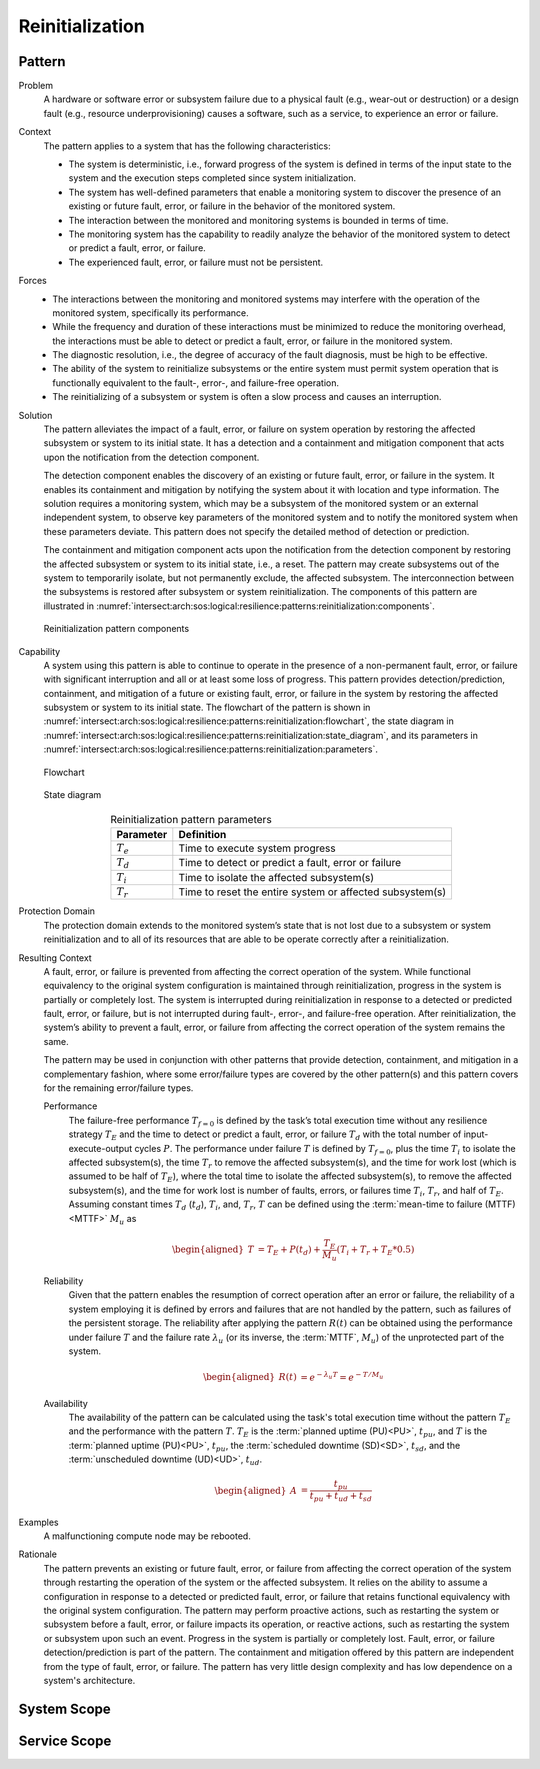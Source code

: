 .. _intersect:arch:sos:logical:resilience:patterns:reinitialization:

Reinitialization
================

.. todo:: Provide an introduction (maybe reuse content from and refer to the
          strategy, architectural and structural patterns).

.. _intersect:arch:sos:logical:resilience:patterns:reinitialization:pattern:

Pattern
-------

Problem
   A hardware or software error or subsystem failure due to a physical fault
   (e.g., wear-out or destruction) or a design fault (e.g., resource
   underprovisioning) causes a software, such as a service, to experience an
   error or failure.

Context
   The pattern applies to a system that has the following characteristics:
   
   -  The system is deterministic, i.e., forward progress of the system is
      defined in terms of the input state to the system and the execution steps
      completed since system initialization.
   
   -  The system has well-defined parameters that enable a monitoring system to
      discover the presence of an existing or future fault, error, or failure
      in the behavior of the monitored system.
   
   -  The interaction between the monitored and monitoring systems is bounded
      in terms of time.
   
   -  The monitoring system has the capability to readily analyze the behavior
      of the monitored system to detect or predict a fault, error, or failure.
   
   -  The experienced fault, error, or failure must not be persistent.

Forces
   -  The interactions between the monitoring and monitored systems may
      interfere with the operation of the monitored system, specifically its
      performance.
   
   -  While the frequency and duration of these interactions must be minimized
      to reduce the monitoring overhead, the interactions must be able to
      detect or predict a fault, error, or failure in the monitored system.
   
   -  The diagnostic resolution, i.e., the degree of accuracy of the fault
      diagnosis, must be high to be effective.
   
   -  The ability of the system to reinitialize subsystems or the entire system
      must permit system operation that is functionally equivalent to the
      fault-, error-, and failure-free operation.
   
   -  The reinitializing of a subsystem or system is often a slow process and
      causes an interruption.

Solution
   The pattern alleviates the impact of a fault, error, or failure on system
   operation by restoring the affected subsystem or system to its initial
   state. It has a detection and a containment and mitigation component that
   acts upon the notification from the detection component.
   
   The detection component enables the discovery of an existing or future
   fault, error, or failure in the system. It enables its containment and
   mitigation by notifying the system about it with location and type
   information. The solution requires a monitoring system, which may be a
   subsystem of the monitored system or an external independent system, to
   observe key parameters of the monitored system and to notify the monitored
   system when these parameters deviate. This pattern does not specify the
   detailed method of detection or prediction.
   
   The containment and mitigation component acts upon the notification from the
   detection component by restoring the affected subsystem or system to its
   initial state, i.e., a reset. The pattern may create subsystems out of the
   system to temporarily isolate, but not permanently exclude, the affected
   subsystem. The interconnection between the subsystems is restored after
   subsystem or system reinitialization. The components of this pattern are
   illustrated in
   :numref:`intersect:arch:sos:logical:resilience:patterns:reinitialization:components`.
   
   .. figure:: reinitialization/components.png
      :name: intersect:arch:sos:logical:resilience:patterns:reinitialization:components
      :align: center
      :alt: Reinitialization pattern components
   
      Reinitialization pattern components

Capability
   A system using this pattern is able to continue to operate in the presence
   of a non-permanent fault, error, or failure with significant interruption
   and all or at least some loss of progress. This pattern provides
   detection/prediction, containment, and mitigation of a future or existing
   fault, error, or failure in the system by restoring the affected subsystem
   or system to its initial state. The flowchart of the pattern is shown in
   :numref:`intersect:arch:sos:logical:resilience:patterns:reinitialization:flowchart`,
   the state diagram in
   :numref:`intersect:arch:sos:logical:resilience:patterns:reinitialization:state_diagram`,
   and its parameters in
   :numref:`intersect:arch:sos:logical:resilience:patterns:reinitialization:parameters`.
   
   .. figure:: reinitialization/flowchart.png
      :name: intersect:arch:sos:logical:resilience:patterns:reinitialization:flowchart
      :align: center
      :alt: Flowchart
   
      Flowchart
   
   .. figure:: reinitialization/state_diagram.png
      :name: intersect:arch:sos:logical:resilience:patterns:reinitialization:state_diagram
      :align: center
      :alt: State diagram
   
      State diagram
   
   .. table:: Reinitialization pattern parameters
      :name: intersect:arch:sos:logical:resilience:patterns:reinitialization:parameters
      :align: center
      
      +---------------+----------------------------------------------------------+
      | Parameter     | Definition                                               |
      +===============+==========================================================+
      | :math:`T_{e}` | Time to execute system progress                          |
      +---------------+----------------------------------------------------------+
      | :math:`T_{d}` | Time to detect or predict a fault, error or failure      |
      +---------------+----------------------------------------------------------+
      | :math:`T_{i}` | Time to isolate the affected subsystem(s)                |
      +---------------+----------------------------------------------------------+
      | :math:`T_{r}` | Time to reset the entire system or affected subsystem(s) |
      +---------------+----------------------------------------------------------+

Protection Domain
   The protection domain extends to the monitored system’s state that is not
   lost due to a subsystem or system reinitialization and to all of its
   resources that are able to be operate correctly after a reinitialization.

Resulting Context
   A fault, error, or failure is prevented from affecting the correct operation
   of the system. While functional equivalency to the original system
   configuration is maintained through reinitialization, progress in the system
   is partially or completely lost. The system is interrupted during
   reinitialization in response to a detected or predicted fault, error, or
   failure, but is not interrupted during fault-, error-, and failure-free
   operation. After reinitialization, the system’s ability to prevent a fault,
   error, or failure from affecting the correct operation of the system remains
   the same.

   The pattern may be used in conjunction with other patterns that provide
   detection, containment, and mitigation in a complementary fashion, where
   some error/failure types are covered by the other pattern(s) and this
   pattern covers for the remaining error/failure types.

   Performance
      The failure-free performance :math:`T_{f=0}` is defined by the task’s
      total execution time without any resilience strategy :math:`T_{E}` and
      the time to detect or predict a fault, error, or failure :math:`T_{d}`
      with the total number of input-execute-output cycles :math:`P`. The
      performance under failure :math:`T` is defined by :math:`T_{f=0}`, plus
      the time :math:`T_{i}` to isolate the affected subsystem(s), the time
      :math:`T_{r}` to remove the affected subsystem(s), and the time for work
      lost (which is assumed to be half of :math:`T_{E}`), where the total
      time to isolate the affected subsystem(s), to remove the affected
      subsystem(s), and the time for work lost is number of faults, errors, or
      failures time :math:`T_{i}`, :math:`T_{r}`, and half of :math:`T_{E}`.
      Assuming constant times :math:`T_{d}` (:math:`t_{d}`), :math:`T_{i}`,
      and, :math:`T_{r}`, :math:`T` can be defined using the :term:`mean-time
      to failure (MTTF)<MTTF>` :math:`M_{u}` as

      .. math::
      
         \begin{aligned}
           T &=  T_{E} + P(t_{d}) + \frac{T_{E}}{M_{u}} \left(T_{i} + T_{r} + T_{E}*0.5\right)
         \end{aligned}
      
   Reliability
      Given that the pattern enables the resumption of correct operation after
      an error or failure, the reliability of a system employing it is defined
      by errors and failures that are not handled by the pattern, such as
      failures of the persistent storage. The reliability after applying the
      pattern :math:`R(t)` can be obtained using the performance under failure
      :math:`T` and the failure rate :math:`\lambda_{u}` (or its inverse, the
      :term:`MTTF`, :math:`M_{u}`) of the unprotected part of the system.

      .. math::
      
         \begin{aligned}
           R(t) &= e^{-\lambda_{u} T} = e^{-T/M_{u}}
         \end{aligned}

   Availability
      The availability of the pattern can be calculated using the task's total
      execution time without the pattern :math:`T_{E}` and the performance with
      the pattern :math:`T`. :math:`T_{E}` is the :term:`planned uptime
      (PU)<PU>`, :math:`t_{pu}`, and :math:`T` is the :term:`planned uptime
      (PU)<PU>`, :math:`t_{pu}`, the :term:`scheduled downtime (SD)<SD>`,
      :math:`t_{sd}`, and the :term:`unscheduled downtime (UD)<UD>`,
      :math:`t_{ud}`.

      .. math::
      
         \begin{aligned}
           A &= \frac{t_{pu}}{t_{pu}+t_{ud}+t_{sd}}
         \end{aligned}

Examples
  A malfunctioning compute node may be rebooted.

Rationale
   The pattern prevents an existing or future fault, error, or failure from
   affecting the correct operation of the system through restarting the
   operation of the system or the affected subsystem. It relies on the ability
   to assume a configuration in response to a detected or predicted fault,
   error, or failure that retains functional equivalency with the original
   system configuration. The pattern may perform proactive actions, such as
   restarting the system or subsystem before a fault, error, or failure
   impacts its operation, or reactive actions, such as restarting the system or
   subsystem upon such an event. Progress in the system is partially or
   completely lost. Fault, error, or failure detection/prediction is part of
   the pattern. The containment and mitigation offered by this pattern are
   independent from the type of fault, error, or failure. The pattern has very
   little design complexity and has low dependence on a system's architecture.

.. _intersect:arch:sos:logical:resilience:patterns:reinitialization:system:

System Scope
------------

.. todo:: Describe the application of the pattern in the system scope.

.. _intersect:arch:sos:logical:resilience:patterns:reinitialization:service:

Service Scope
-------------

.. todo:: Describe the application of the pattern in the service scope.
